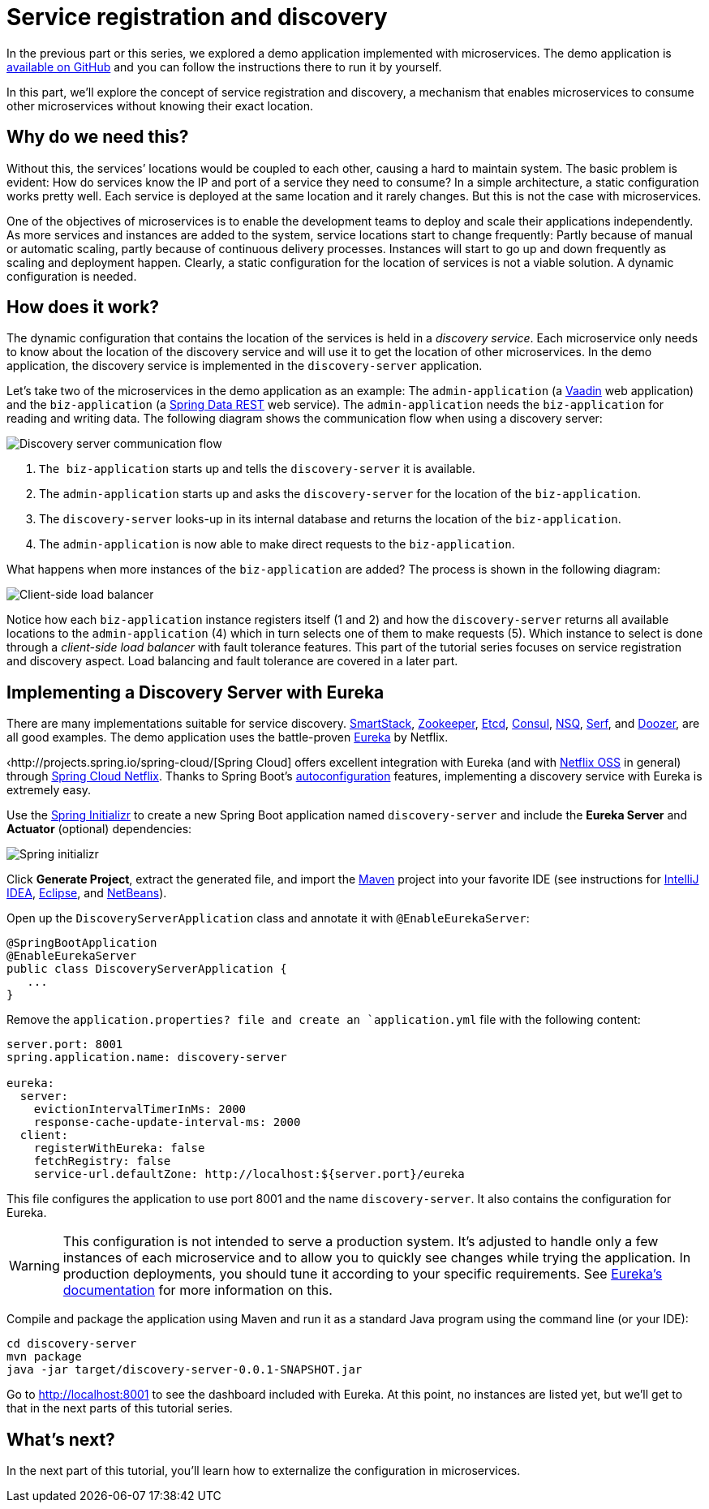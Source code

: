 = Service registration and discovery

:title: Service registration and discovery
:tags: Microservices, Java
:author: Alejandro Duarte
:description: This part explains how service registration and discovery works and how to implement a service discovery server using Eureka.
:repo: https://github.com/alejandro-du/vaadin-microservices-demo
:linkattrs: // enable link attributes, like opening in a new window
:imagesdir: ./images

In the previous part or this series, we explored a demo application implemented with microservices. The demo application is {repo}[available on GitHub] and you can follow the instructions there to run it by yourself.

In this part, we’ll explore the concept of service registration and discovery, a mechanism that enables microservices to consume other microservices without knowing their exact location.

== Why do we need this?

Without this, the services’ locations would be coupled to each other, causing a hard to maintain system. The basic problem is evident: How do services know the IP and port of a service they need to consume? In a simple architecture, a static configuration works pretty well. Each service is deployed at the same location and it rarely changes. But this is not the case with microservices.

One of the objectives of microservices is to enable the development teams to deploy and scale their applications independently. As more services and instances are added to the system, service locations start to change frequently: Partly because of manual or automatic scaling, partly because of continuous delivery processes. Instances will start to go up and down frequently as scaling and deployment happen. Clearly, a static configuration for the location of services is not a viable solution. A dynamic configuration is needed.

== How does it work?

The dynamic configuration that contains the location of the services is held in a _discovery service_. Each microservice only needs to know about the location of the discovery service and will use it to get the location of other microservices. In the demo application, the discovery service is implemented in the `discovery-server` application.

Let’s take two of the microservices in the demo application as an example: The `admin-application` (a https://vaadin.com/flow[Vaadin] web application) and the `biz-application` (a https://projects.spring.io/spring-data-rest/[Spring Data REST] web service). The `admin-application` needs the `biz-application` for reading and writing data. The following diagram shows the communication flow when using a discovery server:

image::discovery-server-flow.png[Discovery server communication flow]

1. `The biz-application` starts up and tells the `discovery-server` it is available.

2. The `admin-application` starts up and asks the `discovery-server` for the location of the `biz-application`.

3. The `discovery-server` looks-up in its internal database and returns the location of the `biz-application`.

4. The `admin-application` is now able to make direct requests to the `biz-application`.

What happens when more instances of the `biz-application` are added? The process is shown in the following diagram:

image::client-side-load-balancer-flow.png[Client-side load balancer]

Notice how each `biz-application` instance registers itself (1 and 2) and how the `discovery-server` returns all available locations to the `admin-application` (4) which in turn selects one of them to make requests (5). Which instance to select is done through a _client-side load balancer_ with fault tolerance features. This part of the tutorial series focuses on service registration and discovery aspect. Load balancing and fault tolerance are covered in a later part.

== Implementing a Discovery Server with Eureka

There are many implementations suitable for service discovery. https://github.com/airbnb/smartstack-cookbook[SmartStack], https://zookeeper.apache.org/[Zookeeper], https://github.com/coreos/etcd[Etcd], https://www.consul.io/[Consul], http://nsq.io/[NSQ], https://www.serf.io/[Serf], and https://github.com/ha/doozerd[Doozer], are all good examples. The demo application uses the battle-proven https://github.com/Netflix/eureka[Eureka] by Netflix.

‹http://projects.spring.io/spring-cloud/[Spring Cloud] offers excellent integration with Eureka (and with https://cloud.spring.io/spring-cloud-netflix/[Netflix OSS] in general) through https://cloud.spring.io/spring-cloud-netflix/[Spring Cloud Netflix]. Thanks to Spring Boot’s https://docs.spring.io/spring-boot/docs/current/reference/html/using-boot-auto-configuration.html[autoconfiguration] features, implementing a discovery service with Eureka is extremely easy.

Use the http://start.spring.io/[Spring Initializr] to create a new Spring Boot application named `discovery-server` and include the *Eureka Server* and *Actuator* (optional) dependencies:

image::initializr.png[Spring initializr]

Click *Generate Project*, extract the generated file, and import the https://vaadin.com/learn/tutorials/learning-maven-concepts[Maven] project into your favorite IDE (see instructions for https://vaadin.com/learn/tutorials/import-maven-project-intellij-idea[IntelliJ IDEA], https://vaadin.com/learn/tutorials/import-maven-project-eclipse[Eclipse], and https://vaadin.com/learn/tutorials/import-maven-project-netbeans[NetBeans]).

Open up the `DiscoveryServerApplication` class and annotate it with `@EnableEurekaServer`:

[source,java]
----
@SpringBootApplication
@EnableEurekaServer
public class DiscoveryServerApplication {
   ...
}
----

Remove the `application.properties? file and create an `application.yml` file with the following content:

[source,yaml]
----
server.port: 8001
spring.application.name: discovery-server

eureka:
  server:
    evictionIntervalTimerInMs: 2000
    response-cache-update-interval-ms: 2000
  client:
    registerWithEureka: false
    fetchRegistry: false
    service-url.defaultZone: http://localhost:${server.port}/eureka
----

This file configures the application to use port 8001 and the name `discovery-server`. It also contains the configuration for Eureka.

WARNING: This configuration is not intended to serve a production system. It’s adjusted to handle only a few instances of each microservice and to allow you to quickly see changes while trying the application. In production deployments, you should tune it according to your specific requirements. See https://github.com/Netflix/eureka/wiki/Configuring-Eureka[Eureka’s documentation] for more information on this.

Compile and package the application using Maven and run it as a standard Java program using the command line (or your IDE):

----
cd discovery-server
mvn package
java -jar target/discovery-server-0.0.1-SNAPSHOT.jar
----

Go to http://localhost:8001 to see the dashboard included with Eureka. At this point, no instances are listed yet, but we’ll get to that in the next parts of this tutorial series.

== What's next?

In the next part of this tutorial, you'll learn how to externalize the configuration in microservices.
